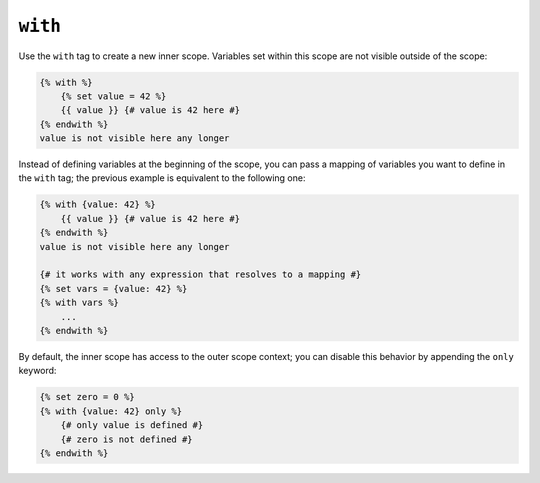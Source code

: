 ``with``
========

Use the ``with`` tag to create a new inner scope. Variables set within this
scope are not visible outside of the scope:

.. code-block:: twig

    {% with %}
        {% set value = 42 %}
        {{ value }} {# value is 42 here #}
    {% endwith %}
    value is not visible here any longer

Instead of defining variables at the beginning of the scope, you can pass a
mapping of variables you want to define in the ``with`` tag; the previous
example is equivalent to the following one:

.. code-block:: twig

    {% with {value: 42} %}
        {{ value }} {# value is 42 here #}
    {% endwith %}
    value is not visible here any longer

    {# it works with any expression that resolves to a mapping #}
    {% set vars = {value: 42} %}
    {% with vars %}
        ...
    {% endwith %}

By default, the inner scope has access to the outer scope context; you can
disable this behavior by appending the ``only`` keyword:

.. code-block:: twig

    {% set zero = 0 %}
    {% with {value: 42} only %}
        {# only value is defined #}
        {# zero is not defined #}
    {% endwith %}
